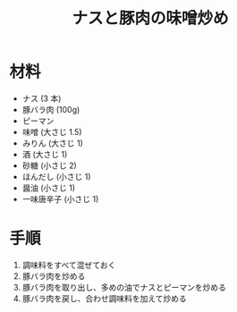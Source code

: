 #+TITLE: ナスと豚肉の味噌炒め
#+KEYWORDS: 和食 主菜

* 材料
  - ナス (3 本)
  - 豚バラ肉 (100g)
  - ピーマン
  - 味噌 (大さじ 1.5)
  - みりん (大さじ 1)
  - 酒 (大さじ 1)
  - 砂糖 (小さじ 2)
  - ほんだし (小さじ 1)
  - 醤油 (小さじ 1)
  - 一味唐辛子 (小さじ 1)

* 手順
  1. 調味料をすべて混ぜておく
  2. 豚バラ肉を炒める
  3. 豚バラ肉を取り出し、多めの油でナスとピーマンを炒める
  4. 豚バラ肉を戻し、合わせ調味料を加えて炒める

